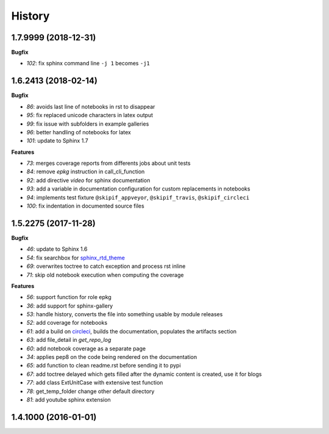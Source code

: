 
=======
History
=======

1.7.9999 (2018-12-31)
=====================

**Bugfix**

* `102`: fix sphinx command line ``-j 1`` becomes ``-j1``

1.6.2413 (2018-02-14)
=====================

**Bugfix**

* `86`: avoids last line of notebooks in rst to disappear
* `95`: fix replaced unicode characters in latex output
* `99`: fix issue with subfolders in example galleries
* `96`: better handling of notebooks for latex
* `101`: update to Sphinx 1.7

**Features**

* `73`: merges coverage reports from differents jobs about unit tests
* `84`: remove *epkg* instruction in call_cli_function
* `92`: add directive *video* for sphinx documentation
* `93`: add a variable in documentation configuration for custom replacements
  in notebooks
* `94`: implements test fixture ``@skipif_appveyor``, ``@skipif_travis``,
  ``@skipif_circleci``
* `100`: fix indentation in documented source files

1.5.2275 (2017-11-28)
=====================

**Bugfix**

* `46`: update to Sphinx 1.6
* `54`: fix searchbox for `sphinx_rtd_theme <https://github.com/rtfd/sphinx_rtd_theme>`_
* `69`: overwrites toctree to catch exception and process rst inline
* `71`: skip old notebook execution when computing the coverage

**Features**

* `56`: support function for role epkg
* `36`: add support for sphinx-gallery
* `53`: handle history, converts the file into something usable by module releases
* `52`: add coverage for notebooks
* `61`: add a build on `circleci <https://circleci.com/gh/sdpython/pyquickhelper>`_,
  builds the documentation, populates the artifacts section
* `63`: add file_detail in *get_repo_log*
* `60`: add notebook coverage as a separate page
* `34`: applies pep8 on the code being rendered on the documentation
* `65`: add function to clean readme.rst before sending it to pypi
* `67`: add toctree delayed which gets filled after the dynamic content is created, use it for blogs
* `77`: add class ExtUnitCase with extensive test function
* `78`: get_temp_folder change other default directory
* `81`: add youtube sphinx extension

1.4.1000 (2016-01-01)
=====================
